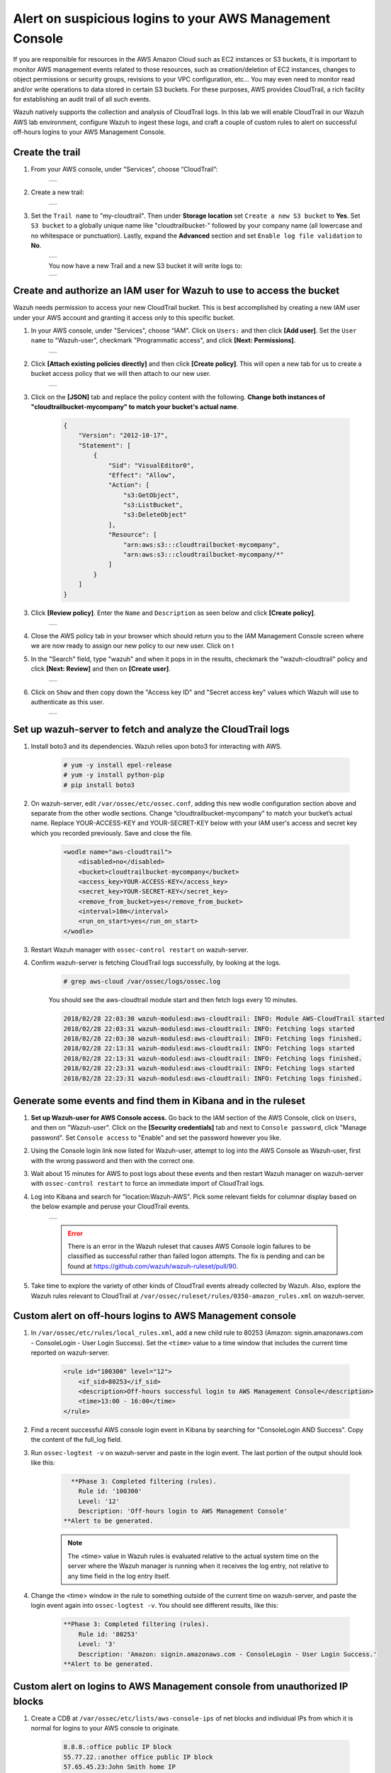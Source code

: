 .. _learning_wazuh_cloudtrail:

Alert on suspicious logins to your AWS Management Console
========================================================

If you are responsible for resources in the AWS Amazon Cloud such as EC2 instances or S3 buckets, it is important to monitor AWS management
events related to those resources, such as creation/deletion of EC2 instances, changes to object permissions or security groups, revisions 
to your VPC configuration, etc...  You may even need to monitor read and/or write operations to data stored in certain S3 buckets.  For these
purposes, AWS provides CloudTrail, a rich facility for establishing an audit trail of all such events.  

Wazuh natively supports the collection and analysis of CloudTrail logs.  In this lab we will enable CloudTrail in our Wazuh AWS lab 
environment, configure Wazuh to ingest these logs, and craft a couple of custom rules to alert on successful off-hours logins to your AWS Management
Console. 

Create the trail
----------------

1. From your AWS console, under "Services", choose “CloudTrail”:

    +-----------------------------------------------------------------------------------------------+
    | .. thumbnail:: ../images/aws/aws-cloudtrail-1.png                                             |
    |     :title: cloudtrail                                                                        |
    |     :align: center                                                                            |
    |     :width: 100%                                                                              |
    +-----------------------------------------------------------------------------------------------+

2. Create a new trail:

    +-----------------------------------------------------------------------------------------------+
    | .. thumbnail:: ../images/aws/aws-cloudtrail-2.png                                             |
    |     :title: new-trail                                                                         |
    |     :align: center                                                                            |
    |     :width: 100%                                                                              |
    +-----------------------------------------------------------------------------------------------+

3. Set the ``Trail name`` to "my-cloudtrail". Then under **Storage location** set ``Create a new S3 bucket`` to **Yes**. Set ``S3 bucket`` to a globally unique name like "cloudtrailbucket-" followed by your company name (all lowercase and no whitespace or punctuation).  Lastly, expand the **Advanced** section and set ``Enable log file validation`` to **No**.

    +-----------------------------------------------------------------------------------------------+
    | .. thumbnail:: ../images/learning-wazuh/labs/create-trail.png                                 |
    |     :title: create-trail                                                                      |
    |     :align: center                                                                            |
    |     :width: 100%                                                                              |
    +-----------------------------------------------------------------------------------------------+

    You now have a new Trail and a new S3 bucket it will write logs to:

    +-----------------------------------------------------------------------------------------------+
    | .. thumbnail:: ../images/learning-wazuh/labs/created-trail.png                                |
    |     :title: create-trail                                                                      |
    |     :align: center                                                                            |
    |     :width: 100%                                                                              |
    +-----------------------------------------------------------------------------------------------+



Create and authorize an IAM user for Wazuh to use to access the bucket
----------------------------------------------------------------------

Wazuh needs permission to access your new CloudTrail bucket.  This is best accomplished by creating a new 
IAM user under your AWS account and granting it access only to this specific bucket.  

1. In your AWS console, under "Services", choose “IAM". Click on ``Users:`` and then click **[Add user]**.  Set the ``User name`` to "Wazuh-user", checkmark "Programmatic access", and click **[Next: Permissions]**.

    +-----------------------------------------------------------------------------------------------+
    | .. thumbnail:: ../images/aws/aws-user.png                                                     |
    |     :title: create-trail-user                                                                 |
    |     :align: center                                                                            |
    |     :width: 100%                                                                              |
    +-----------------------------------------------------------------------------------------------+

2. Click **[Attach existing policies directly]** and then click **[Create policy]**.  This will open a new tab for us to create a bucket access policy that we will then attach to our new user.

    +-----------------------------------------------------------------------------------------------+
    | .. thumbnail:: ../images/aws/aws-create-policy.png                                            |
    |     :title: create-policy                                                                     |
    |     :align: center                                                                            |
    |     :width: 100%                                                                              |
    +-----------------------------------------------------------------------------------------------+

3. Click on the **[JSON]** tab and replace the policy content with the following. **Change both instances of "cloudtrailbucket-mycompany" to match your bucket's actual name**.

    .. code-block:: json

        {
            "Version": "2012-10-17",
            "Statement": [
                {
                    "Sid": "VisualEditor0",
                    "Effect": "Allow",
                    "Action": [
                        "s3:GetObject",
                        "s3:ListBucket",
                        "s3:DeleteObject"
                    ],
                    "Resource": [
                        "arn:aws:s3:::cloudtrailbucket-mycompany",
                        "arn:aws:s3:::cloudtrailbucket-mycompany/*"
                    ]
                }
            ]
        }

3. Click **[Review policy]**.  Enter the ``Name`` and ``Description`` as seen below and click **[Create policy]**.

    +-----------------------------------------------------------------------------------------------+
    | .. thumbnail:: ../images/learning-wazuh/labs/cloudtrail-policy-review.png                     |
    |     :title: create-policy                                                                     |
    |     :align: center                                                                            |
    |     :width: 100%                                                                              |
    +-----------------------------------------------------------------------------------------------+

4. Close the AWS policy tab in your browser which should return you to the IAM Management Console screen where we are now ready to assign our new policy to our new user.  Click on t

5. In the "Search" field, type "wazuh" and when it pops in in the results, checkmark the "wazuh-cloudtrail" policy and click **[Next: Review]** and then on **[Create user]**.

    +-----------------------------------------------------------------------------------------------+
    | .. thumbnail:: ../images/learning-wazuh/labs/cloudtrail-policy-assign.png                     |
    |     :title: create-policy                                                                     |
    |     :align: center                                                                            |
    |     :width: 100%                                                                              |
    +-----------------------------------------------------------------------------------------------+

6. Click on ``Show`` and then copy down the "Access key ID" and "Secret access key" values which Wazuh will use to authenticate as this user.

    +-----------------------------------------------------------------------------------------------+
    | .. thumbnail:: ../images/aws/aws-summary-user.png                                             |
    |     :title: create-policy                                                                     |
    |     :align: center                                                                            |
    |     :width: 100%                                                                              |
    +-----------------------------------------------------------------------------------------------+



Set up wazuh-server to fetch and analyze the CloudTrail logs
------------------------------------------------------------

1. Install boto3 and its dependencies. Wazuh relies upon boto3 for interacting with AWS.

    .. code-block:: console

        # yum -y install epel-release
        # yum -y install python-pip
        # pip install boto3

2. On wazuh-server, edit ``/var/ossec/etc/ossec.conf``, adding this new wodle configuration section above and separate from the other wodle sections. Change “cloudtrailbucket-mycompany” to match your bucket’s actual name.  Replace YOUR-ACCESS-KEY and YOUR-SECRET-KEY below with your IAM user's access and secret key which you recorded previously.  Save and close the file.

    .. code-block:: xml

        <wodle name="aws-cloudtrail">
            <disabled>no</disabled>
            <bucket>cloudtrailbucket-mycompany</bucket>
            <access_key>YOUR-ACCESS-KEY</access_key>
            <secret_key>YOUR-SECRET-KEY</secret_key>
            <remove_from_bucket>yes</remove_from_bucket>
            <interval>10m</interval>
            <run_on_start>yes</run_on_start>
        </wodle>

3. Restart Wazuh manager with ``ossec-control restart`` on wazuh-server.

4. Confirm wazuh-server is fetching CloudTrail logs successfully, by looking at the logs.

    .. code-block:: console

        # grep aws-cloud /var/ossec/logs/ossec.log

    You should see the aws-cloudtrail module start and then fetch logs every 10 minutes.

    .. code-block:: console

        2018/02/28 22:03:30 wazuh-modulesd:aws-cloudtrail: INFO: Module AWS-CloudTrail started
        2018/02/28 22:03:31 wazuh-modulesd:aws-cloudtrail: INFO: Fetching logs started
        2018/02/28 22:03:38 wazuh-modulesd:aws-cloudtrail: INFO: Fetching logs finished.
        2018/02/28 22:13:31 wazuh-modulesd:aws-cloudtrail: INFO: Fetching logs started
        2018/02/28 22:13:31 wazuh-modulesd:aws-cloudtrail: INFO: Fetching logs finished.
        2018/02/28 22:23:31 wazuh-modulesd:aws-cloudtrail: INFO: Fetching logs started
        2018/02/28 22:23:31 wazuh-modulesd:aws-cloudtrail: INFO: Fetching logs finished.



Generate some events and find them in Kibana and in the ruleset
---------------------------------------------------------------

1. **Set up Wazuh-user for AWS Console access.**  Go back to the IAM section of the AWS Console, click on ``Users``, and then on "Wazuh-user".  Click on the **[Security credentials]** tab and next to ``Console password``, click "Manage password".  Set ``Console access`` to "Enable" and set the password however you like.

2. Using the Console login link now listed for Wazuh-user, attempt to log into the AWS Console as Wazuh-user, first with the wrong password and then with the correct one.

3. Wait about 15 minutes for AWS to post logs about these events and then restart Wazuh manager on wazuh-server with ``ossec-control restart`` to force an immediate import of CloudTrail logs.

4. Log into Kibana and search for "location:Wazuh-AWS".  Pick some relevant fields for columnar display based on the below example and peruse your CloudTrail events.

    +-----------------------------------------------------------------------------------------------+
    | .. thumbnail:: ../images/learning-wazuh/labs/cloudtrail-results.png                           |
    |     :title: cloudtrail-results                                                                |
    |     :align: center                                                                            |
    |     :width: 100%                                                                              |
    +-----------------------------------------------------------------------------------------------+

    .. error:: 
        There is an error in the Wazuh ruleset that causes AWS Console login failures to be classified as successful rather than failed logon attempts.  The fix is pending and can be found at https://github.com/wazuh/wazuh-ruleset/pull/90.

5. Take time to explore the variety of other kinds of CloudTrail events already collected by Wazuh.  Also, explore the Wazuh rules relevant to CloudTrail at ``/var/ossec/ruleset/rules/0350-amazon_rules.xml`` on wazuh-server.

Custom alert on off-hours logins to AWS Management console
----------------------------------------------------------

1. In ``/var/ossec/etc/rules/local_rules.xml``, add a new child rule to 80253 (Amazon: signin.amazonaws.com - ConsoleLogin - User Login Success).  Set the ``<time>`` value to a time window that includes the current time reported on wazuh-server.

    .. code-block:: xml

        <rule id="100300" level="12">
            <if_sid>80253</if_sid>
            <description>Off-hours successful login to AWS Management Console</description>
            <time>13:00 - 16:00</time>
        </rule>

2. Find a recent successful AWS console login event in Kibana by searching for "ConsoleLogin AND Success".  Copy the content of the full_log field.

3. Run ``ossec-logtest -v`` on wazuh-server and paste in the login event.  The last portion of the output should look like this:

    .. code-block:: console

          **Phase 3: Completed filtering (rules).
            Rule id: '100300'
            Level: '12'
            Description: 'Off-hours login to AWS Management Console'
        **Alert to be generated.

    .. note::
        The <time> value in Wazuh rules is evaluated relative to the actual system time on the server where the Wazuh manager is running when it receives the log entry, 
        not relative to any time field in the log entry itself.

4. Change the <time> window in the rule to something outside of the current time on wazuh-server, and paste the login event again into ``ossec-logtest -v``.  You should see different results, like this:

    .. code-block:: console

        **Phase 3: Completed filtering (rules).
            Rule id: '80253'
            Level: '3'
            Description: 'Amazon: signin.amazonaws.com - ConsoleLogin - User Login Success.'
        **Alert to be generated.



Custom alert on logins to AWS Management console from unauthorized IP blocks
----------------------------------------------------------------------------

1. Create a CDB at ``/var/ossec/etc/lists/aws-console-ips`` of net blocks and individual IPs from which it is normal for logins to your AWS console to originate.

    .. code-block:: console

        8.8.8.:office public IP block
        55.77.22.:another office public IP block
        57.65.45.23:John Smith home IP
        22.33.22.11:cloud server X

2. Surf to ``https://www.whatismyip.com/`` to find what public IP you using on the Internet, and then use it to replace the "8.8.8." IP prefix above with something that contains the IP you are using.  For example, if your public IP is 1.2.3.4, then replace "8.8.8." with "1.2.3.".

3. In the ``<ruleset>`` section of ossec.conf on wazuh-server, add this reference to your new list:

    .. code-block:: console

        <list>etc/lists/aws-console-ips</list>

3. On wazuh-server, run ``ossec-makelists` to compile the new list.  Output should include:

    .. code-block:: console
    
        * File etc/lists/aws-console-ips.cdb needs to be updated

4. In ``/var/ossec/etc/rules/local_rules.xml``, add another new child rule to 80253.  This one will check the source IP of each successful login to your AWS console, and alert if the IP in not in your approved list of IPs and networks.

    .. code-block:: xml

        <rule id="100310" level="13">
            <if_sid>80253</if_sid>
            <list field="aws.sourceIPAddress" lookup="not_address_match_key">etc/lists/aws-console-ips</list>
            <description>Successful login to AWS Managment Console from unexpected IP.</description>
        </rule>

5. On wazuh-server, restart the Wazuh manager with ``ossec-control restart``.

6. From your own computer, log out of the AWS Management Console and then log back in.  Wait 15 minutes to ensure that AWS has posted the login event to CloudTrail, and then restart Wazuh manager with ``ossec-control restart`` to immediately import the latest CloudTrail logs.

7. Use Kibana to find your successful login, and note that the Wazuh rule that fired was not the one you just created, because you logged in from an "authorized" IP.

8. Copy the full_log content of your AWS Console login event.  In a text editor, adapt the sourceIPAddress value from your IP to some other IP.

9. Paste the revised log event into ``ossec-logtest -v`` and you should see this:

    .. code-block:: console

        **Phase 3: Completed filtering (rules).
            Rule id: '100310'
            Level: '13'
            Description: 'Successful login to AWS Managment Console from unexpected IP.'
        **Alert to be generated.





